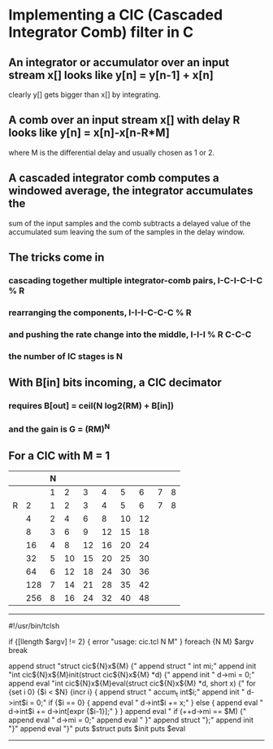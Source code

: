 * Implementing a CIC (Cascaded Integrator Comb) filter in C
** An integrator or accumulator over an input stream x[] looks like y[n] = y[n-1] + x[n]
   clearly y[] gets bigger than x[] by integrating.
** A comb over an input stream x[] with delay R looks like y[n] = x[n]-x[n-R*M]
   where M is the differential delay and usually chosen as 1 or 2.
** A cascaded integrator comb computes a windowed average, the integrator accumulates the
   sum of the input samples and the comb subtracts a delayed value of the accumulated sum
   leaving the sum of the samples in the delay window.
** The tricks come in
*** cascading together multiple integrator-comb pairs, I-C-I-C-I-C % R
*** rearranging the components, I-I-I-C-C-C % R
*** and pushing the rate change into the middle, I-I-I % R C-C-C
*** the number of IC stages is N
** With B[in] bits incoming, a CIC decimator
*** requires B[out] = ceil(N log2(RM) + B[in])
*** and the gain is G = (RM)^N
** For a CIC with M = 1   
|   |     | N |    |    |    |    |    |   |   |
|---+-----+---+----+----+----+----+----+---+---|
|   |     | 1 |  2 |  3 |  4 |  5 |  6 | 7 | 8 |
|---+-----+---+----+----+----+----+----+---+---|
| R |   2 | 1 |  2 |  3 |  4 |  5 |  6 | 7 | 8 |
|   |   4 | 2 |  4 |  6 |  8 | 10 | 12 |   |   |
|   |   8 | 3 |  6 |  9 | 12 | 15 | 18 |   |   |
|   |  16 | 4 |  8 | 12 | 16 | 20 | 24 |   |   |
|   |  32 | 5 | 10 | 15 | 20 | 25 | 30 |   |   |
|   |  64 | 6 | 12 | 18 | 24 | 30 | 36 |   |   |
|   | 128 | 7 | 14 | 21 | 28 | 35 | 42 |   |   |
|   | 256 | 8 | 16 | 24 | 32 | 40 | 48 |   |   |
------------------------------------------------------------------------
#!/usr/bin/tclsh

#
# cic.tcl N M
# write a cic decimation filter in C with N stages and M decimation
#

if {[llength $argv] != 2} { error "usage: cic.tcl N M" }
foreach {N M} $argv break

append struct "struct cic${N}x${M} {\n"
append struct "  int mi;\n"
append init "int cic${N}x${M}init(struct cic${N}x${M} *d) {\n"
append init " d->mi = 0;\n"
append eval "int cic${N}x${M}eval(struct cic${N}x${M} *d, short x) {\n"
for {set i 0} {$i < $N} {incr i} {
    append struct "  accum_t int$i;\n"
    append init "  d->int$i = 0;\n"
    if {$i == 0} {
	append eval  "  d->int$i += x;\n"
    } else {
	append eval  "  d->int$i += d->int[expr {$i-1}];\n"
    }
}
append eval "  if (++d->mi == $M) {\n"
append eval "    d->mi = 0;\n"
append eval "  }\n"
append struct "};\n"
append init "}\n"
append eval "}\n"
puts $struct
puts $init
puts $eval
------------------------------------------------------------------------
